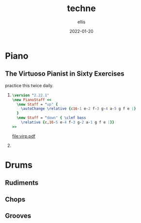 #+TITLE: techne
#+DATE: 2022-01-20
#+AUTHOR: ellis
#+EMAIL: ellis@rwest.io
#+DESCRIPTION: 
#+TODO: LEARN(l) PRACTICE(p) PLAY(P) MEMORIZE(m) REFRESH(r) | DONE(d)
* Piano
** The Virtuoso Pianist in Sixty Exercises
:PROPERTIES:
:author:   C.L. Hanon
:END:
practice this twice daily.
1. 
   #+begin_src lilypond :file virp1.pdf
     \version "2.22.1"
     \new PianoStaff <<
       \new Staff = "up" {
         \autoChange \relative {c16-1 e-2 f-3 g-4 a-5 g f e |}
       }
       \new Staff = "down" { \clef bass
         \relative {c,16-5 e-4 f-3 g-2 a-1 g f e |}}
     >>
   #+end_src

   #+RESULTS:
   [[file:virp.pdf]]

2. 
* Drums
** Rudiments
** Chops
** Grooves
* COMMENT notes
#+begin_comment
Local variables:
mode: org
end:
#+end_comment
